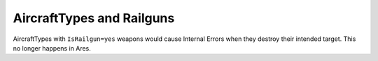 .. index:: Aircrafts; AircraftTypes can now use railguns without causing Internal Errors.

==========================
AircraftTypes and Railguns
==========================

AircraftTypes with ``IsRailgun=yes`` weapons would cause Internal Errors
when they destroy their intended target. This no longer happens in
Ares.

.. versionadded:: 0.2
